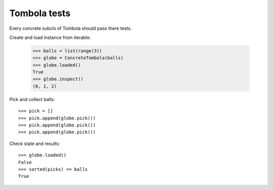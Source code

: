 =============
Tombola tests
=============

Every concrete subcls of Tombola should pass there tests.

Create and load instance from iterable:

  >>> balls = list(range(3))
  >>> globe = ConcreteTombola(balls)
  >>> globe.loaded()
  True
  >>> globe.inspect()
  (0, 1, 2)

Pick and collect balls::
  
  >>> pick = []
  >>> pick.append(globe.pick())
  >>> pick.append(globe.pick())
  >>> pick.append(globe.pick())

Check state and results::

  >>> globe.loaded()
  False
  >>> sorted(picks) == balls
  True
